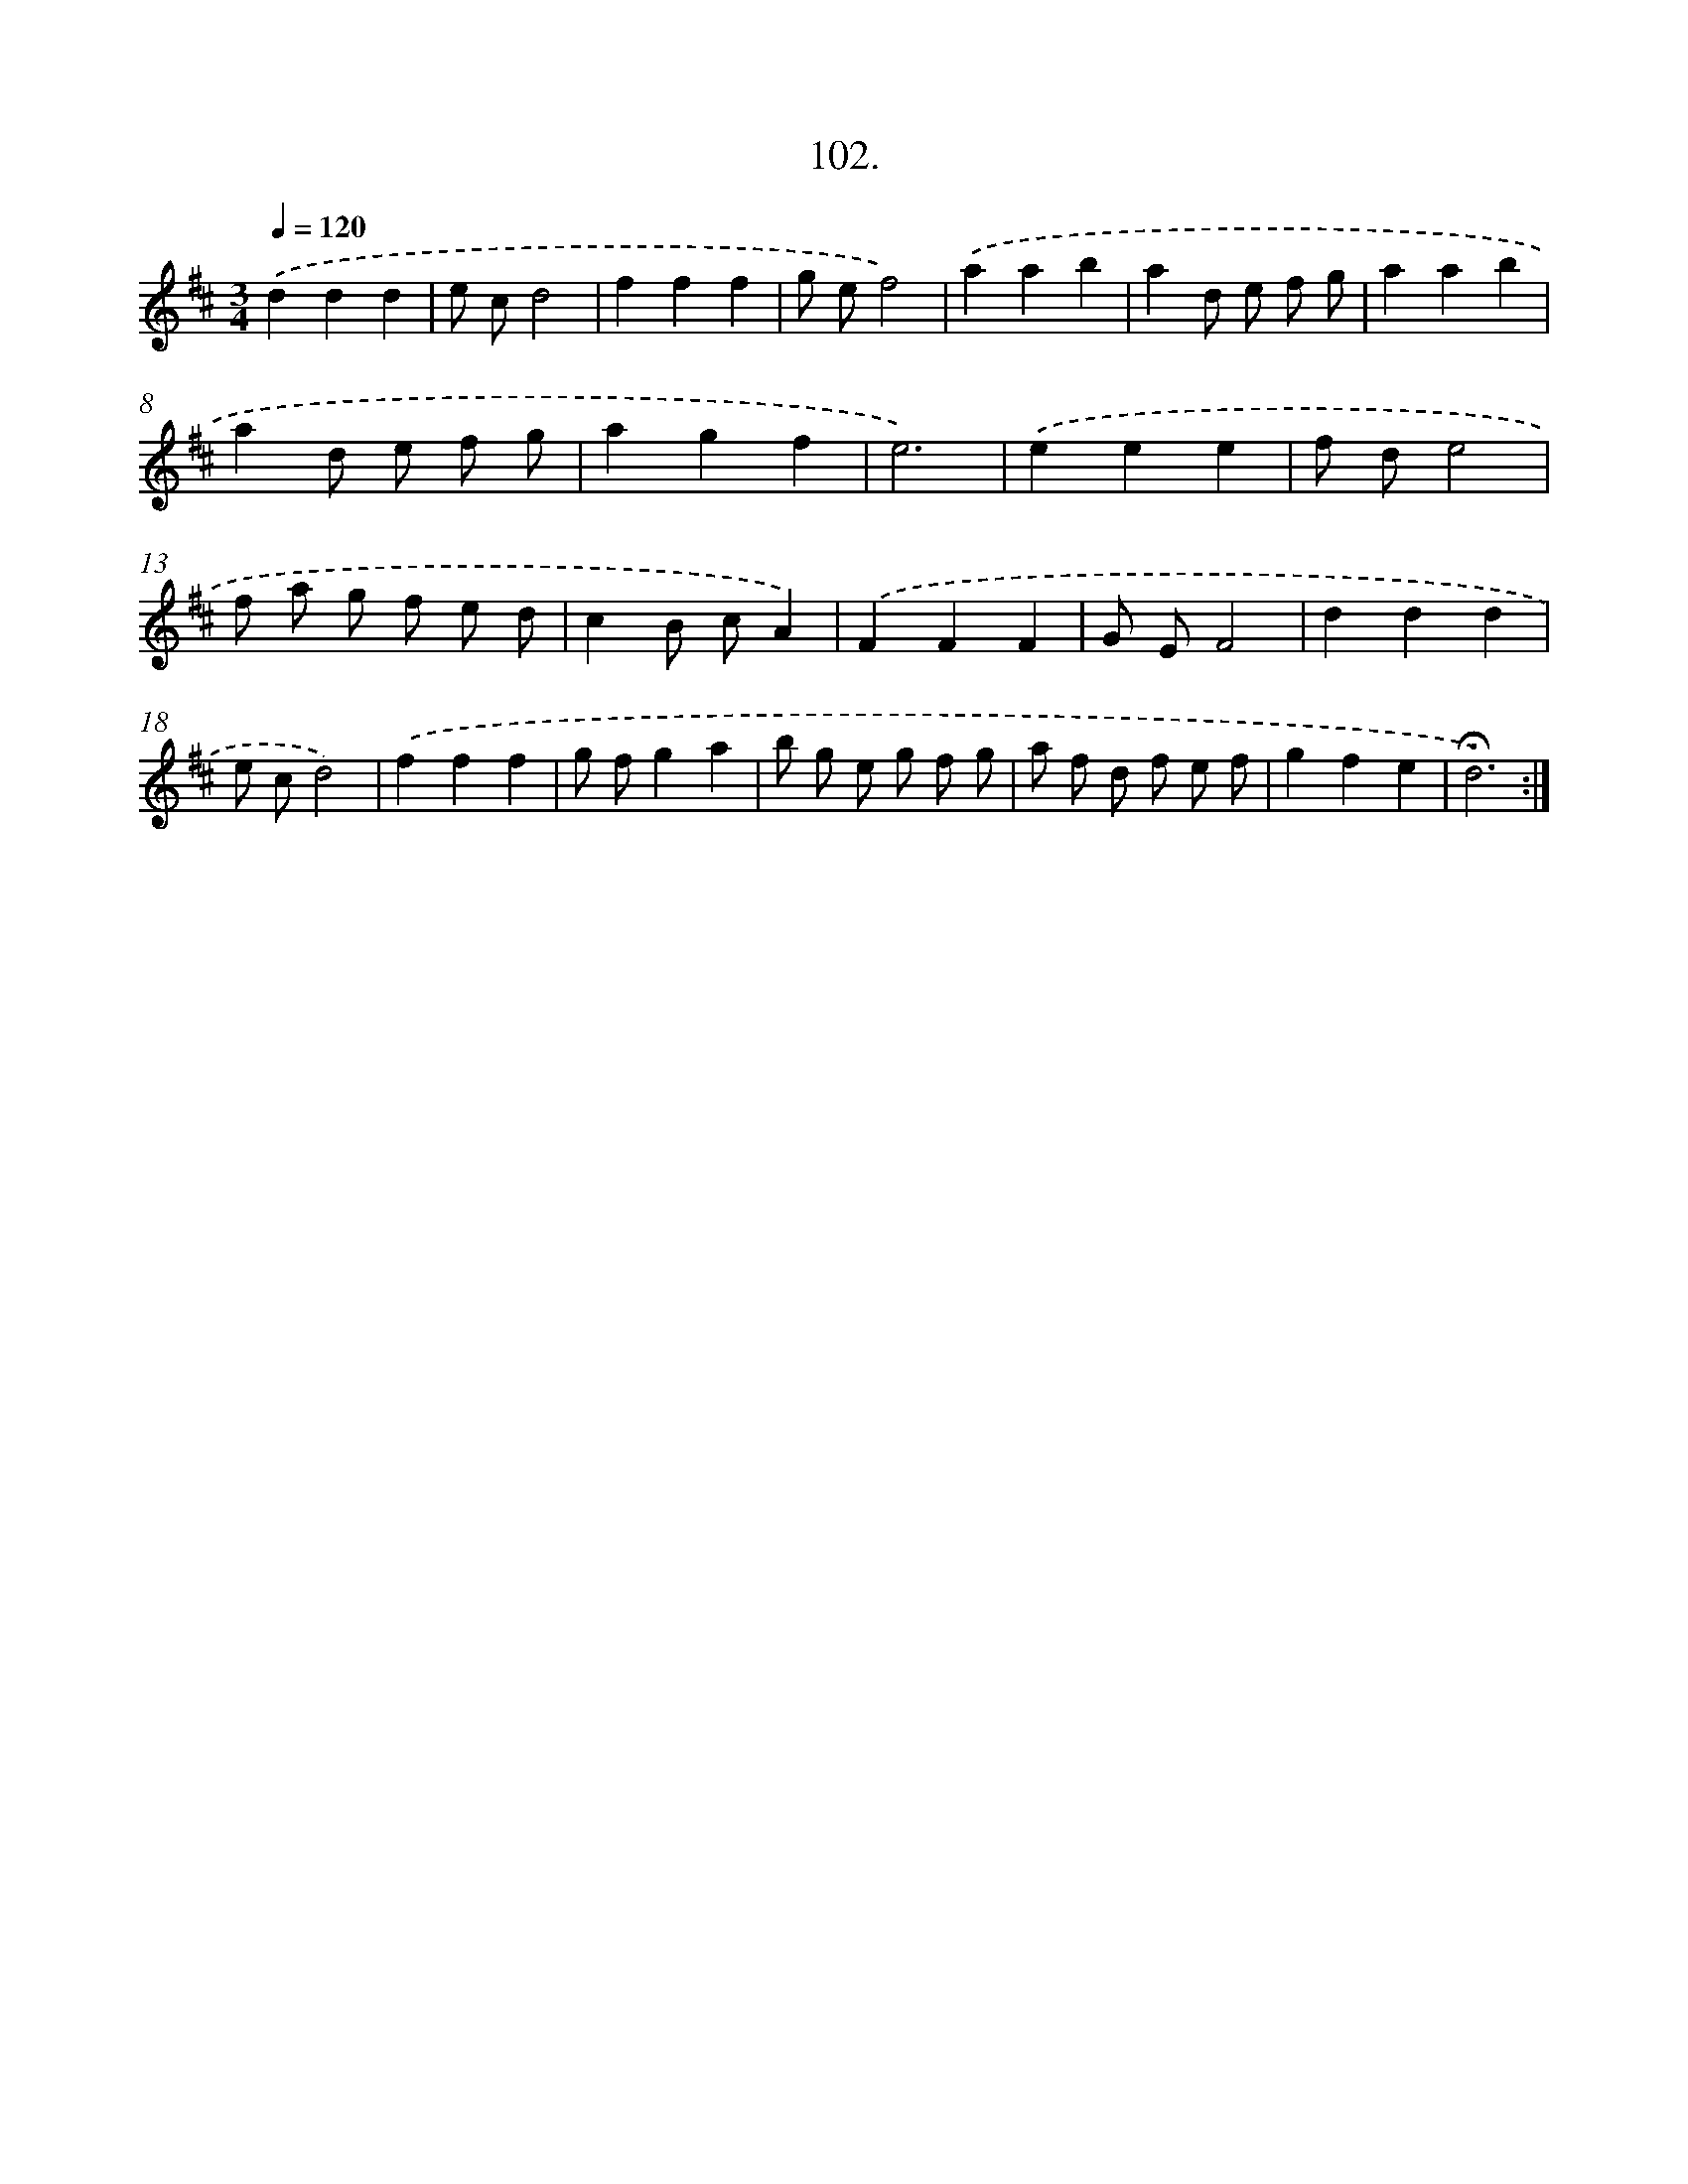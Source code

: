 X: 17795
T: 102.
%%abc-version 2.0
%%abcx-abcm2ps-target-version 5.9.1 (29 Sep 2008)
%%abc-creator hum2abc beta
%%abcx-conversion-date 2018/11/01 14:38:16
%%humdrum-veritas 1743423531
%%humdrum-veritas-data 4016305340
%%continueall 1
%%barnumbers 0
L: 1/8
M: 3/4
Q: 1/4=120
K: D clef=treble
.('d2d2d2 |
e cd4 |
f2f2f2 |
g ef4) |
.('a2a2b2 |
a2d e f g |
a2a2b2 |
a2d e f g |
a2g2f2 |
e6) |
.('e2e2e2 |
f de4 |
f a g f e d |
c2B cA2) |
.('F2F2F2 |
G EF4 |
d2d2d2 |
e cd4) |
.('f2f2f2 |
g fg2a2 |
b g e g f g |
a f d f e f |
g2f2e2 |
!fermata!d6) :|]

